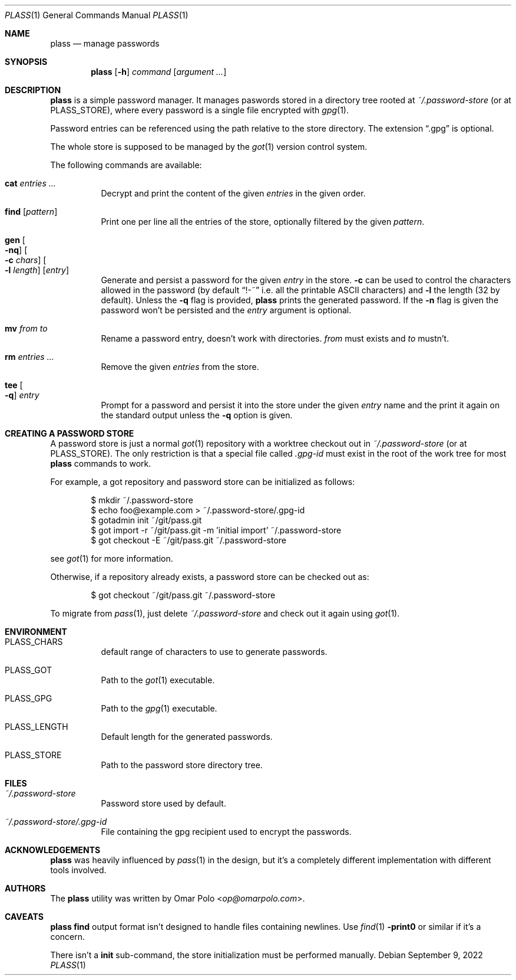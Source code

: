 .\" Copyright (c) 2021, 2022 Omar Polo <op@omarpolo.com>
.\"
.\" Permission to use, copy, modify, and distribute this software for any
.\" purpose with or without fee is hereby granted, provided that the above
.\" copyright notice and this permission notice appear in all copies.
.\"
.\" THE SOFTWARE IS PROVIDED "AS IS" AND THE AUTHOR DISCLAIMS ALL WARRANTIES
.\" WITH REGARD TO THIS SOFTWARE INCLUDING ALL IMPLIED WARRANTIES OF
.\" MERCHANTABILITY AND FITNESS. IN NO EVENT SHALL THE AUTHOR BE LIABLE FOR
.\" ANY SPECIAL, DIRECT, INDIRECT, OR CONSEQUENTIAL DAMAGES OR ANY DAMAGES
.\" WHATSOEVER RESULTING FROM LOSS OF USE, DATA OR PROFITS, WHETHER IN AN
.\" ACTION OF CONTRACT, NEGLIGENCE OR OTHER TORTIOUS ACTION, ARISING OUT OF
.\" OR IN CONNECTION WITH THE USE OR PERFORMANCE OF THIS SOFTWARE.
.Dd September 9, 2022
.Dt PLASS 1
.Os
.Sh NAME
.Nm plass
.Nd manage passwords
.Sh SYNOPSIS
.Nm
.Op Fl h
.Ar command
.Op Ar argument ...
.Sh DESCRIPTION
.Nm
is a simple password manager.
It manages paswords stored in a directory tree rooted at
.Pa ~/.password-store
.Pq or at Ev PLASS_STORE ,
where every password is a single file encrypted with
.Xr gpg 1 .
.Pp
Password entries can be referenced using the path relative to the
store directory.
The extension
.Dq \&.gpg
is optional.
.Pp
The whole store is supposed to be managed by the
.Xr got 1
version control system.
.Pp
The following commands are available:
.Bl -tag -width Ds
.It Cm cat Ar entries ...
Decrypt and print the content of the given
.Ar entries
in the given order.
.It Cm find Op Ar pattern
Print one per line all the entries of the store, optionally filtered
by the given
.Ar pattern .
.It Cm gen Oo Fl nq Oc Oo Fl c Ar chars Oc Oo Fl l Ar length Oc Op Ar entry
Generate and persist a password for the given
.Ar entry
in the store.
.Fl c
can be used to control the characters allowed in the password
(by default
.Dq !-~
i.e. all the printable ASCII characters)
and
.Fl l
the length
.Pq 32 by default .
Unless the
.Fl q
flag is provided,
.Nm
prints the generated password.
If the
.Fl n
flag is given the password won't be persisted and the
.Ar entry
argument is optional.
.It Cm mv Ar from Ar to
Rename a password entry, doesn't work with directories.
.Ar from
must exists and
.Ar to
mustn't.
.It Cm rm Ar entries ...
Remove the given
.Ar entries
from the store.
.It Cm tee Oo Fl q Oc Ar entry
Prompt for a password and persist it into the store under the given
.Ar entry
name and the print it again on the standard output unless the
.Fl q
option is given.
.El
.Sh CREATING A PASSWORD STORE
A password store is just a normal
.Xr got 1
repository with a worktree checkout out in
.Pa ~/.password-store
.Pq or at Ev PLASS_STORE .
The only restriction is that a special file called
.Pa .gpg-id
must exist in the root of the work tree for most
.Nm
commands to work.
.Pp
For example, a got repository and password store can be initialized as
follows:
.Bd -literal -offset indent
$ mkdir ~/.password-store
$ echo foo@example.com > ~/.password-store/.gpg-id
$ gotadmin init ~/git/pass.git
$ got import -r ~/git/pass.git -m 'initial import' ~/.password-store
$ got checkout -E ~/git/pass.git ~/.password-store
.Ed
.Pp
see
.Xr got 1
for more information.
.Pp
Otherwise, if a repository already exists, a password store can be
checked out as:
.Bd -literal -offset indent
$ got checkout ~/git/pass.git ~/.password-store
.Ed
.Pp
To migrate from
.Xr pass 1 ,
just delete
.Pa ~/.password-store
and check out it again using
.Xr got 1 .
.Sh ENVIRONMENT
.Bl -tag -width Ds
.It Ev PLASS_CHARS
default range of characters to use to generate passwords.
.It Ev PLASS_GOT
Path to the
.Xr got 1
executable.
.It Ev PLASS_GPG
Path to the
.Xr gpg 1
executable.
.It Ev PLASS_LENGTH
Default length for the generated passwords.
.It Ev PLASS_STORE
Path to the password store directory tree.
.El
.Sh FILES
.Bl -tag -width Ds
.It Pa ~/.password-store
Password store used by default.
.It Pa ~/.password-store/.gpg-id
File containing the gpg recipient used to encrypt the passwords.
.El
.Sh ACKNOWLEDGEMENTS
.Nm
was heavily influenced by
.Xr pass 1
in the design, but it's a completely different implementation with
different tools involved.
.Sh AUTHORS
.An -nosplit
The
.Nm
utility was written by
.An Omar Polo Aq Mt op@omarpolo.com .
.Sh CAVEATS
.Nm
.Cm find
output format isn't designed to handle files containing newlines.
Use
.Xr find 1
.Fl print0
or similar if it's a concern.
.Pp
There isn't a
.Cm init
sub-command, the store initialization must be performed manually.
